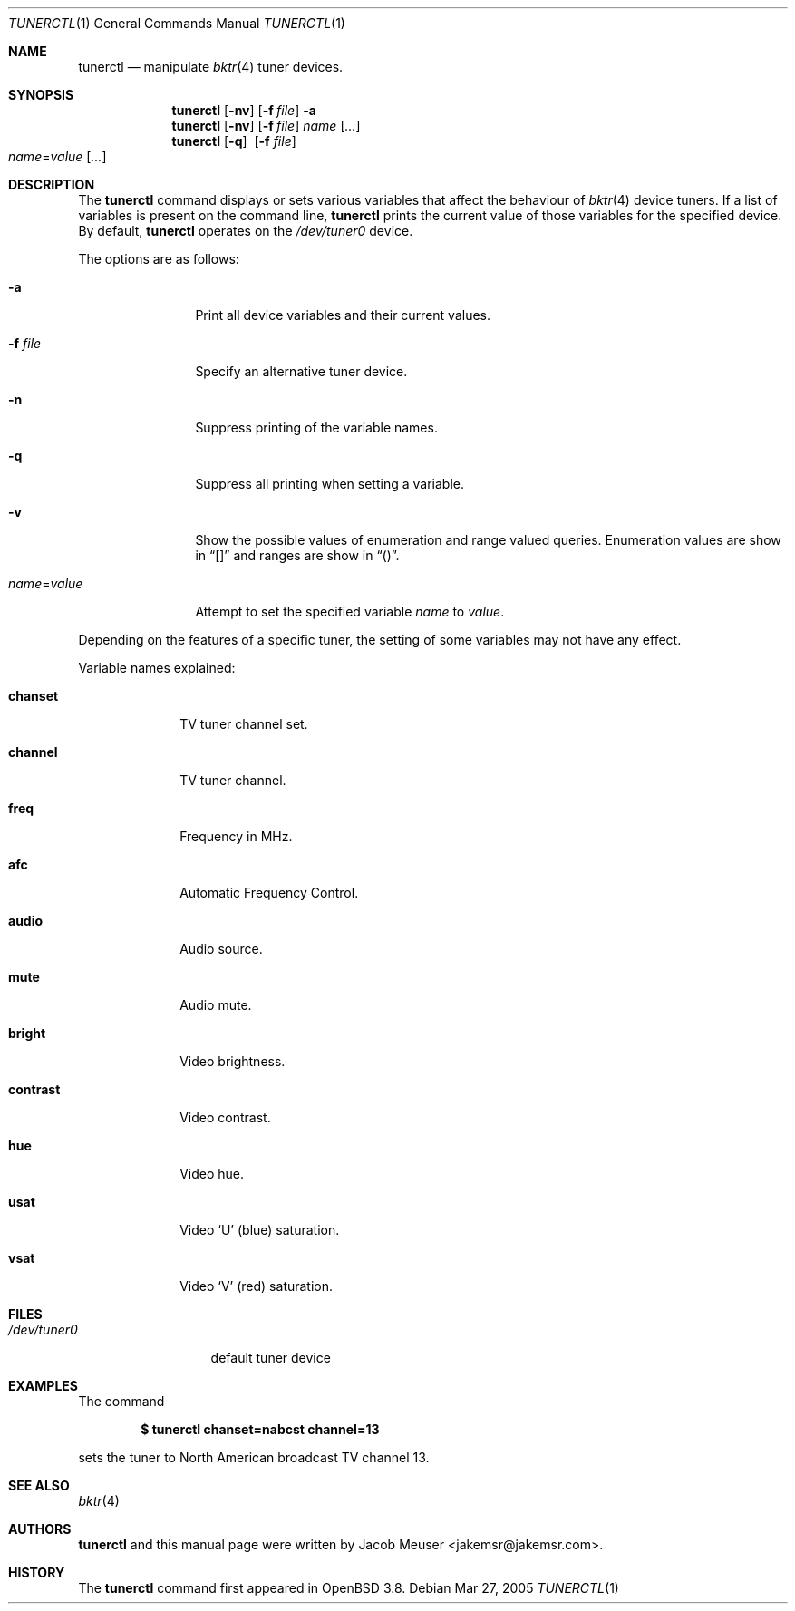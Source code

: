 .\"
.\" Copyright (c) 2005 Jacob Meuser <jakemsr@jakemsr.com>
.\"
.\" Permission to use, copy, modify, and distribute this software for any
.\" purpose with or without fee is hereby granted, provided that the above
.\" copyright notice and this permission notice appear in all copies.
.\"
.\" THE SOFTWARE IS PROVIDED "AS IS" AND THE AUTHOR DISCLAIMS ALL WARRANTIES
.\" WITH REGARD TO THIS SOFTWARE INCLUDING ALL IMPLIED WARRANTIES OF
.\" MERCHANTABILITY AND FITNESS. IN NO EVENT SHALL THE AUTHOR BE LIABLE FOR
.\" ANY SPECIAL, DIRECT, INDIRECT, OR CONSEQUENTIAL DAMAGES OR ANY DAMAGES
.\" WHATSOEVER RESULTING FROM LOSS OF USE, DATA OR PROFITS, WHETHER IN AN
.\" ACTION OF CONTRACT, NEGLIGENCE OR OTHER TORTIOUS ACTION, ARISING OUT OF
.\" OR IN CONNECTION WITH THE USE OR PERFORMANCE OF THIS SOFTWARE.
.\"
.\"	$OpenBSD: tunerctl.1,v 1.2 2005/07/04 23:27:05 robert Exp $
.\"
.Dd Mar 27, 2005
.Dt TUNERCTL 1
.Os
.Sh NAME
.Nm tunerctl
.Nd manipulate
.Xr bktr 4
tuner devices.
.Sh SYNOPSIS
.Nm
.Op Fl nv
.Op Fl f Ar file
.Fl a
.Nm
.Op Fl nv
.Op Fl f Ar file
.Ar name
.Op Ar ...
.Nm
.Op Fl q
.Pf \ \& Op Fl f Ar file
.Xo
.Ar name Ns = Ns Ar value
.Op Ar ...
.Xc
.Sh DESCRIPTION
The
.Nm
command displays or sets various variables that affect the behaviour of
.Xr bktr 4
device tuners.
If a list of variables is present on the command line,
.Nm
prints the current value of those variables for the specified device.
By default,
.Nm
operates on the
.Pa /dev/tuner0
device.
.Pp
The options are as follows:
.Bl -tag -width "name=value"
.It Fl a
Print all device variables and their current values.
.It Fl f Ar file
Specify an alternative tuner device.
.It Fl n
Suppress printing of the variable names.
.It Fl q
Suppress all printing when setting a variable.
.It Fl v
Show the possible values of enumeration and range valued queries.
Enumeration values are show in
.Dq []
and ranges are show in
.Dq () .
.It Ar name Ns = Ns Ar value
Attempt to set the specified variable
.Ar name
to
.Ar value .
.El
.Pp
Depending on the features of a specific tuner, the setting of some
variables may not have any effect.
.Pp
Variable names explained:
.Bl -tag -width contrast
.It Ic chanset
TV tuner channel set.
.It Ic channel
TV tuner channel.
.It Ic freq
Frequency in MHz.
.It Ic afc
Automatic Frequency Control.
.It Ic audio
Audio source.
.It Ic mute
Audio mute.
.It Ic bright
Video brightness.
.It Ic contrast
Video contrast.
.It Ic hue
Video hue.
.It Ic usat
Video
.Ql U
(blue) saturation.
.It Ic vsat
Video
.Ql V
(red) saturation.
.El
.Sh FILES
.Bl -tag -width /dev/tuner0
.It Pa /dev/tuner0
default tuner device
.El
.Sh EXAMPLES
The command
.Pp
.Dl "$ tunerctl chanset=nabcst channel=13"
.Pp
sets the tuner to North American broadcast TV channel 13.
.Sh SEE ALSO
.Xr bktr 4
.Sh AUTHORS
.Nm
and this manual page were written by
.An Jacob Meuser Aq jakemsr@jakemsr.com .
.Sh HISTORY
The
.Nm
command first appeared in
.Ox 3.8 .
